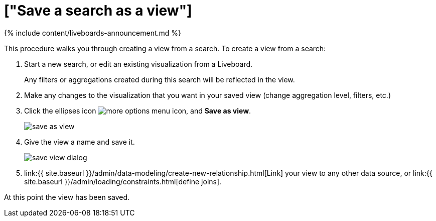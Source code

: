 = ["Save a search as a view"]
:last_updated: 11/05/2021
:permalink: /:collection/:path.html
:sidebar: mydoc_sidebar
:summary: If you want to search on top of another search, try saving your search as a view. Then, you can use the saved view as a data source for a new search.

{% include content/liveboards-announcement.md %}

This procedure walks you through creating a view from a search.
To create a view from a search:

. Start a new search, or edit an existing visualization from a Liveboard.
+
Any filters or aggregations created during this search will be reflected in the view.

. Make any changes to the visualization that you want in your saved view (change aggregation level, filters, etc.)
. Click the ellipses icon  image:{{ site.baseurl }}/images/icon-ellipses.png[more options menu icon], and *Save as view*.
+
image::{{ site.baseurl }}/images/save_as_view.png[]

. Give the view a name and save it.
+
image::{{ site.baseurl }}/images/save_view_dialog.png[]

. link:{{ site.baseurl }}/admin/data-modeling/create-new-relationship.html[Link] your view to any other data source, or link:{{ site.baseurl }}/admin/loading/constraints.html[define joins].

At this point the view has been saved.
